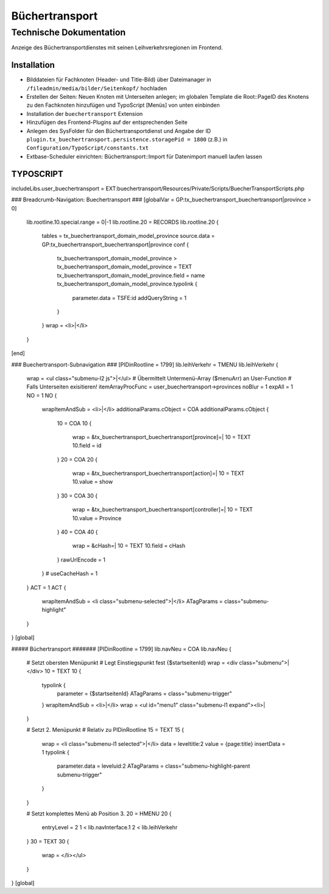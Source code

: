 =================
 Büchertransport
=================

--------------------------
 Technische Dokumentation
--------------------------

Anzeige des Büchertransportdienstes mit seinen Leihverkehrsregionen im Frontend.

Installation 
============
* Bilddateien für Fachknoten (Header- und Title-Bild) über Dateimanager in ``/fileadmin/media/bilder/Seitenkopf/`` hochladen
* Erstellen der Seiten: Neuen Knoten mit Unterseiten anlegen; im globalen Template die Root::PageID des Knotens zu den Fachknoten hinzufügen und TypoScript [Menüs] von unten einbinden
* Installation der ``buechertransport`` Extension
* Hinzufügen des Frontend-Plugins auf der entsprechenden Seite
* Anlegen des SysFolder für den Büchertransportdienst und Angabe der ID ``plugin.tx_buechertransport.persistence.storagePid = 1800`` (z.B.) in ``Configuration/TypoScript/constants.txt``
* Extbase-Scheduler einrichten: Büchertransport::Import für Datenimport manuell laufen lassen


TYPOSCRIPT
==========
includeLibs.user_buechertransport = EXT:buechertransport/Resources/Private/Scripts/BuecherTransportScripts.php

### Breadcrumb-Navigation: Buechertransport ###
[globalVar = GP:tx_buechertransport_buechertransport|province > 0]
  lib.rootline.10.special.range = 0|-1
  lib.rootline.20 = RECORDS
  lib.rootline.20 {
    tables = tx_buechertransport_domain_model_province
    source.data = GP:tx_buechertransport_buechertransport|province
    conf {
      tx_buechertransport_domain_model_province >
      tx_buechertransport_domain_model_province = TEXT
      tx_buechertransport_domain_model_province.field = name
      tx_buechertransport_domain_model_province.typolink {
        parameter.data = TSFE:id
        addQueryString = 1
      }
    }
    wrap = <li>|</li>
  }
[end]


### Buechertransport-Subnavigation ###
[PIDinRootline = 1799]
lib.leihVerkehr = TMENU
lib.leihVerkehr {
  wrap = <ul class="submenu-l2 js">|</ul>  
  # Übermittelt Untermenü-Array ($menuArr) an User-Function
  # Falls Unterseiten exisitieren!
  itemArrayProcFunc = user_buechertransport->provinces 
  noBlur = 1
  expAll = 1
  NO = 1
  NO {
    wrapItemAndSub = <li>|</li>
    additionalParams.cObject = COA
    additionalParams.cObject {
      10 = COA
      10 {
        wrap = &tx_buechertransport_buechertransport[province]=|
        10 = TEXT
        10.field = id
      }
      20 = COA
      20 {
        wrap = &tx_buechertransport_buechertransport[action]=|
        10 = TEXT
        10.value = show
      }
      30 = COA
      30 {
        wrap = &tx_buechertransport_buechertransport[controller]=|
        10 = TEXT
        10.value = Province
      }
      40 = COA
      40 {
        wrap = &cHash=|
        10 = TEXT
        10.field = cHash
      }
      rawUrlEncode = 1
    } 
    # useCacheHash = 1
  }
  ACT = 1
  ACT {
    wrapItemAndSub = <li class="submenu-selected">|</li>
    ATagParams = class="submenu-highlight"
  }
}
[global]

##### Büchertransport #######
[PIDinRootline = 1799]
lib.navNeu = COA
lib.navNeu {
  # Setzt obersten Menüpunkt 
  # Legt Einstiegspunkt fest {$startseitenId}
  wrap = <div class="submenu">|</div>
  10 = TEXT
  10 {
    typolink {
      parameter = {$startseitenId}
      ATagParams = class="submenu-trigger"
    }
    wrapItemAndSub = <li>|</li>
    wrap = <ul id="menu1" class="submenu-l1 expand"><li>|
  }

  # Setzt 2. Menüpunkt
  # Relativ zu PIDinRootline
  15 = TEXT
  15 {
    wrap = <li class="submenu-l1 selected">|</li>
    data = leveltitle:2
    value = {page:title}
    insertData = 1
    typolink {
      parameter.data = leveluid:2
      ATagParams = class="submenu-highlight-parent submenu-trigger"
    }
  }
    
  # Setzt komplettes Menü ab Position 3.
  20 = HMENU
  20 {
    entryLevel = 2
    1 < lib.navInterface.1
    2 < lib.leihVerkehr    
  }
  30 = TEXT
  30 {
    wrap = </li></ul>
  }
}
[global]
